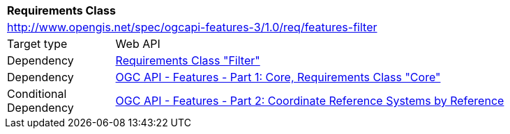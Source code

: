 [[rc_features-filter]]
[cols="1,4",width="90%"]
|===
2+|*Requirements Class*
2+|http://www.opengis.net/spec/ogcapi-features-3/1.0/req/features-filter
|Target type |Web API
|Dependency |<<rc_filter,Requirements Class "Filter">>
|Dependency |<<OAFeat-1,OGC API - Features - Part 1: Core, Requirements Class "Core">>
|Conditional Dependency |<<OAFeat-2,OGC API - Features - Part 2: Coordinate Reference Systems by Reference>>
|===
